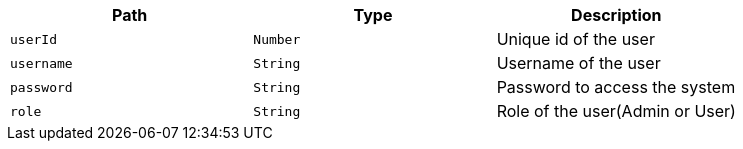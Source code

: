 |===
|Path|Type|Description

|`+userId+`
|`+Number+`
|Unique id of the user

|`+username+`
|`+String+`
|Username of the user

|`+password+`
|`+String+`
|Password to access the system

|`+role+`
|`+String+`
|Role of the user(Admin or User)

|===